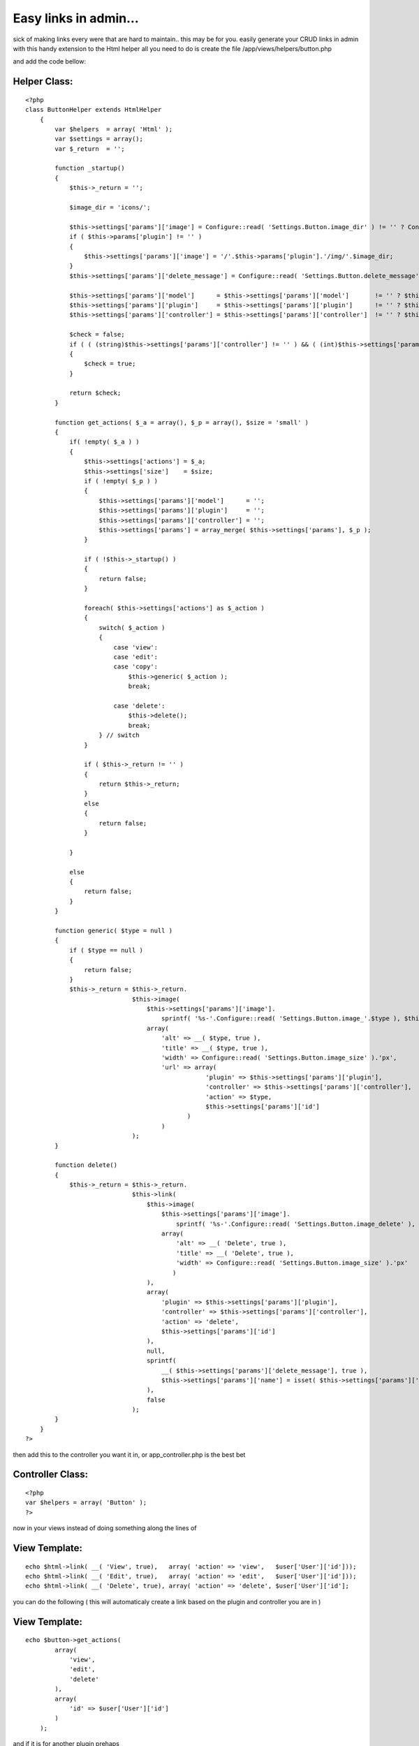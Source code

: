 Easy links in admin...
======================

sick of making links every were that are hard to maintain.. this may
be for you. easily generate your CRUD links in admin with this handy
extension to the Html helper
all you need to do is create the file /app/views/helpers/button.php

and add the code bellow:

Helper Class:
`````````````

::

    <?php 
    class ButtonHelper extends HtmlHelper
        {
            var $helpers  = array( 'Html' );
            var $settings = array();
            var $_return  = '';
    
            function _startup()
            {
                $this->_return = '';
    
                $image_dir = 'icons/';
    
                $this->settings['params']['image'] = Configure::read( 'Settings.Button.image_dir' ) != '' ? Configure::read( 'Settings.Button.image_dir' ) : $image_dir;
                if ( $this->params['plugin'] != '' )
                {
                    $this->settings['params']['image'] = '/'.$this->params['plugin'].'/img/'.$image_dir;
                }
                $this->settings['params']['delete_message'] = Configure::read( 'Settings.Button.delete_message' ) != '' ? Configure::read( 'Settings.Button.delete_message' ) : 'Are you sure you want to delete  %s?';
    
                $this->settings['params']['model']      = $this->settings['params']['model']       != '' ? $this->settings['params']['model']       : $this->params['models'][0];
                $this->settings['params']['plugin']     = $this->settings['params']['plugin']      != '' ? $this->settings['params']['plugin']      : $this->params['plugin'];
                $this->settings['params']['controller'] = $this->settings['params']['controller']  != '' ? $this->settings['params']['controller']  : $this->params['controller'];
    
                $check = false;
                if ( ( (string)$this->settings['params']['controller'] != '' ) && ( (int)$this->settings['params']['id'] >= 1 ) )
                {
                    $check = true;
                }
    
                return $check;
            }
    
            function get_actions( $_a = array(), $_p = array(), $size = 'small' )
            {
                if( !empty( $_a ) )
                {
                    $this->settings['actions'] = $_a;
                    $this->settings['size']    = $size;
                    if ( !empty( $_p ) )
                    {
                        $this->settings['params']['model']      = '';
                        $this->settings['params']['plugin']     = '';
                        $this->settings['params']['controller'] = '';
                        $this->settings['params'] = array_merge( $this->settings['params'], $_p );
                    }
    
                    if ( !$this->_startup() )
                    {
                        return false;
                    }
    
                    foreach( $this->settings['actions'] as $_action )
                    {
                        switch( $_action )
                        {
                            case 'view':
                            case 'edit':
                            case 'copy':
                                $this->generic( $_action );
                                break;
    
                            case 'delete':
                                $this->delete();
                                break;
                        } // switch
                    }
    
                    if ( $this->_return != '' )
                    {
                        return $this->_return;
                    }
                    else
                    {
                        return false;
                    }
    
                }
    
                else
                {
                    return false;
                }
            }
    
            function generic( $type = null )
            {
                if ( $type == null )
                {
                    return false;
                }
                $this->_return = $this->_return.
                                 $this->image(
                                     $this->settings['params']['image'].
                                         sprintf( '%s-'.Configure::read( 'Settings.Button.image_'.$type ), $this->settings['size'] = $this->settings['size']  != '' ? $this->settings['size'] : 'small' ),
                                     array(
                                         'alt' => __( $type, true ),
                                         'title' => __( $type, true ),
                                         'width' => Configure::read( 'Settings.Button.image_size' ).'px',
                                         'url' => array(
                                                     'plugin' => $this->settings['params']['plugin'],
                                                     'controller' => $this->settings['params']['controller'],
                                                     'action' => $type,
                                                     $this->settings['params']['id']
                                                )
                                         )
                                 );
            }
    
            function delete()
            {
                $this->_return = $this->_return.
                                 $this->link(
                                     $this->image(
                                         $this->settings['params']['image'].
                                             sprintf( '%s-'.Configure::read( 'Settings.Button.image_delete' ), $this->settings['size'] = $this->settings['size']  != '' ? $this->settings['size'] : 'small' ),
                                         array(
                                             'alt' => __( 'Delete', true ),
                                             'title' => __( 'Delete', true ),
                                             'width' => Configure::read( 'Settings.Button.image_size' ).'px'
                                            )
                                     ),
                                     array(
                                         'plugin' => $this->settings['params']['plugin'],
                                         'controller' => $this->settings['params']['controller'],
                                         'action' => 'delete',
                                         $this->settings['params']['id']
                                     ),
                                     null,
                                     sprintf(
                                         __( $this->settings['params']['delete_message'], true ),
                                         $this->settings['params']['name'] = isset( $this->settings['params']['name'] ) ? $this->settings['params']['name']  : 'this entry'
                                     ),
                                     false
                                 );
            }
        }
    ?>

then add this to the controller you want it in, or app_controller.php
is the best bet

Controller Class:
`````````````````

::

    <?php 
    var $helpers = array( 'Button' );
    ?>

now in your views instead of doing something along the lines of

View Template:
``````````````

::

    
    echo $html->link( __( 'View', true),   array( 'action' => 'view',   $user['User']['id']));
    echo $html->link( __( 'Edit', true),   array( 'action' => 'edit',   $user['User']['id']));
    echo $html->link( __( 'Delete', true), array( 'action' => 'delete', $user['User']['id'];

you can do the following ( this will automaticaly create a link based
on the plugin and controller you are in )

View Template:
``````````````

::

    
    echo $button->get_actions(
            array(
                'view',
                'edit',
                'delete'
            ),
            array(
                'id' => $user['User']['id']
            )
        );

and if it is for another plugin prehaps

View Template:
``````````````

::

    
    echo $button->get_actions(
            array(
                'view',
                'edit',
                'delete'
            ),
            array(
                'id'         => $user['Post']['id'],
                'name'       => $user['Post']['title'], //will give a custom delete alert message
                'plugin'     => 'post',
                'controller' => 'posts'
            )
        );

this expects a few things to be in place though... your images should
be named as follows
[size]-edit.ext
eg..
small-edit.jpg
big-edit.jpg

this is because you can pass extra params to the helper eg:

View Template:
``````````````

::

    
    echo $button->get_actions(
            array(
                'view'
            ),
            array(
                'id'   => $user['User']['id'],
                'size' => 'large'
            )
        );

will out link to the Users-view method with a image that is large-
view.jpg

if you are creating a link that points to a plugin then the helper
will look for a image in /plugin/vendors/img/name.ext

Still extending to check if the image is there and then default to the
normal img/ folder if nothing is found.
another nice feature is the fact that it generates the alt text and
the title text for the link dynamicaly

one other shortfall that im working on is checking if there is actualy
a method like the one you have specified.. other options are to
integrate acl and see if the user has permission to visit said link
before its even generated.


.. author:: dogmatic69
.. categories:: articles, helpers
.. tags:: helper,automagic links,crud,Helpers

